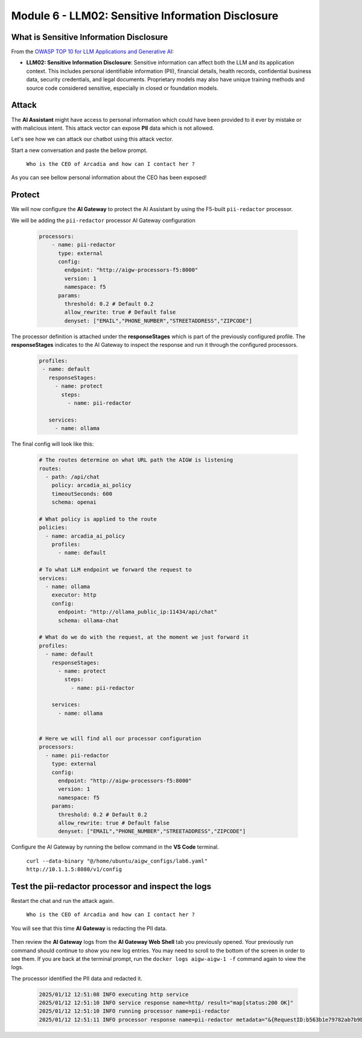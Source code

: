 Module 6 - LLM02: Sensitive Information Disclosure
==================================================

What is Sensitive Information Disclosure
----------------------------------------

From the `OWASP TOP 10 for LLM Applications and Generative AI`__:

.. _LLM02: https://genai.owasp.org/llmrisk/llm022025-sensitive-information-disclosure/

__ LLM02_

-  **LLM02: Sensitive Information Disclosure**: Sensitive information can affect both the LLM and its application context.
   This includes personal identifiable information (PII), financial details, health records, confidential business data, 
   security credentials, and legal documents. Proprietary models may also have unique training methods and source code considered
   sensitive, especially in closed or foundation models.

Attack
------

The **AI Assistant** might have access to personal information which could have been provided to it ever by mistake or
with malicious intent. This attack vector can expose **PII** data which is not allowed.

Let's see how we can attack our chatbot using this attack vector.

Start a new conversation and paste the bellow prompt.

   ``Who is the CEO of Arcadia and how can I contact her ?``

As you can see bellow personal information about the CEO has been exposed!

  .. image:: images/00.png

Protect
-------

We will now configure the **AI Gateway** to protect the AI Assistant by
using the F5-built ``pii-redactor`` processor.

We will be adding the ``pii-redactor`` processor AI Gateway configuration

   .. code:: yaml

      processors:
          - name: pii-redactor
            type: external
            config:
              endpoint: "http://aigw-processors-f5:8000"
              version: 1
              namespace: f5
            params:
              threshold: 0.2 # Default 0.2
              allow_rewrite: true # Default false
              denyset: ["EMAIL","PHONE_NUMBER","STREETADDRESS","ZIPCODE"]

The processor definition is attached under the **responseStages** which is part of the previously configured profile. The
**responseStages** indicates to the AI Gateway to inspect the response and run it through the configured processors.

   .. code:: yaml

      profiles:
       - name: default
         responseStages:
           - name: protect
             steps:
               - name: pii-redactor

         services:
           - name: ollama

The final config will look like this:

   .. code:: yaml

      # The routes determine on what URL path the AIGW is listening
      routes:
        - path: /api/chat
          policy: arcadia_ai_policy
          timeoutSeconds: 600
          schema: openai

      # What policy is applied to the route
      policies:
        - name: arcadia_ai_policy
          profiles:
            - name: default

      # To what LLM endpoint we forward the request to
      services:
        - name: ollama
          executor: http
          config:
            endpoint: "http://ollama_public_ip:11434/api/chat"
            schema: ollama-chat

      # What do we do with the request, at the moment we just forward it
      profiles:
        - name: default
          responseStages:
            - name: protect
              steps:
                - name: pii-redactor

          services:
            - name: ollama


      # Here we will find all our processor configuration
      processors:
        - name: pii-redactor
          type: external
          config:
            endpoint: "http://aigw-processors-f5:8000"
            version: 1
            namespace: f5
          params:
            threshold: 0.2 # Default 0.2
            allow_rewrite: true # Default false
            denyset: ["EMAIL","PHONE_NUMBER","STREETADDRESS","ZIPCODE"]   

Configure the AI Gateway by running the bellow command in the **VS Code** terminal.

   ``curl --data-binary "@/home/ubuntu/aigw_configs/lab6.yaml" http://10.1.1.5:8080/v1/config``

   .. image:: images/02.png

Test the pii-redactor processor and inspect the logs
----------------------------------------------------

Restart the chat and run the attack again.

   ``Who is the CEO of Arcadia and how can I contact her ?``

You will see that this time **AI Gateway** is redacting the PII data.

   .. image:: images/01.png

Then review the **AI Gateway** logs from the **AI Gateway Web Shell** tab you previously opened. Your previously run
command should continue to show you new log entries. You may need to scroll to the bottom of the screen in order to
see them. If you are back at the terminal prompt, run the ``docker logs aigw-aigw-1 -f`` command again to view the logs.

The processor identified the PII data and redacted it.

   .. code:: bash

      2025/01/12 12:51:08 INFO executing http service
      2025/01/12 12:51:10 INFO service response name=http/ result="map[status:200 OK]"
      2025/01/12 12:51:10 INFO running processor name=pii-redactor
      2025/01/12 12:51:11 INFO processor response name=pii-redactor metadata="&{RequestID:b563b1e79782ab7b9baa65a4036a2de6 StepID:01945a91-7046-7501-be13-cc5dd75eefe8 ProcessorID:f5:pii-redactor ProcessorVersion:v1 Result:map[response_predictions:[map[end:44 entity_group:FIRSTNAME score:0.7522637248039246 start:38 word: Sarah] map[end:143 entity_group:PHONE_NUMBER score:0.9938915371894836 start:125 word: +1 (415) 555-0123] map[end:179 entity_group:EMAIL score:0.999950647354126 start:150 word: sarah.chen@arcadiacrypto.com] map[end:205 entity_group:STREETADDRESS score:0.8643882870674133 start:188 word: 123 Tech Street,] map[end:209 entity_group:STATE score:0.771484375 start:205 word: San] map[end:220 entity_group:STATE score:0.8082789182662964 start:209 word: Francisco,] map[end:229 entity_group:ZIPCODE score:0.9972609281539917 start:223 word: 94105]]] Tags:map[]}"